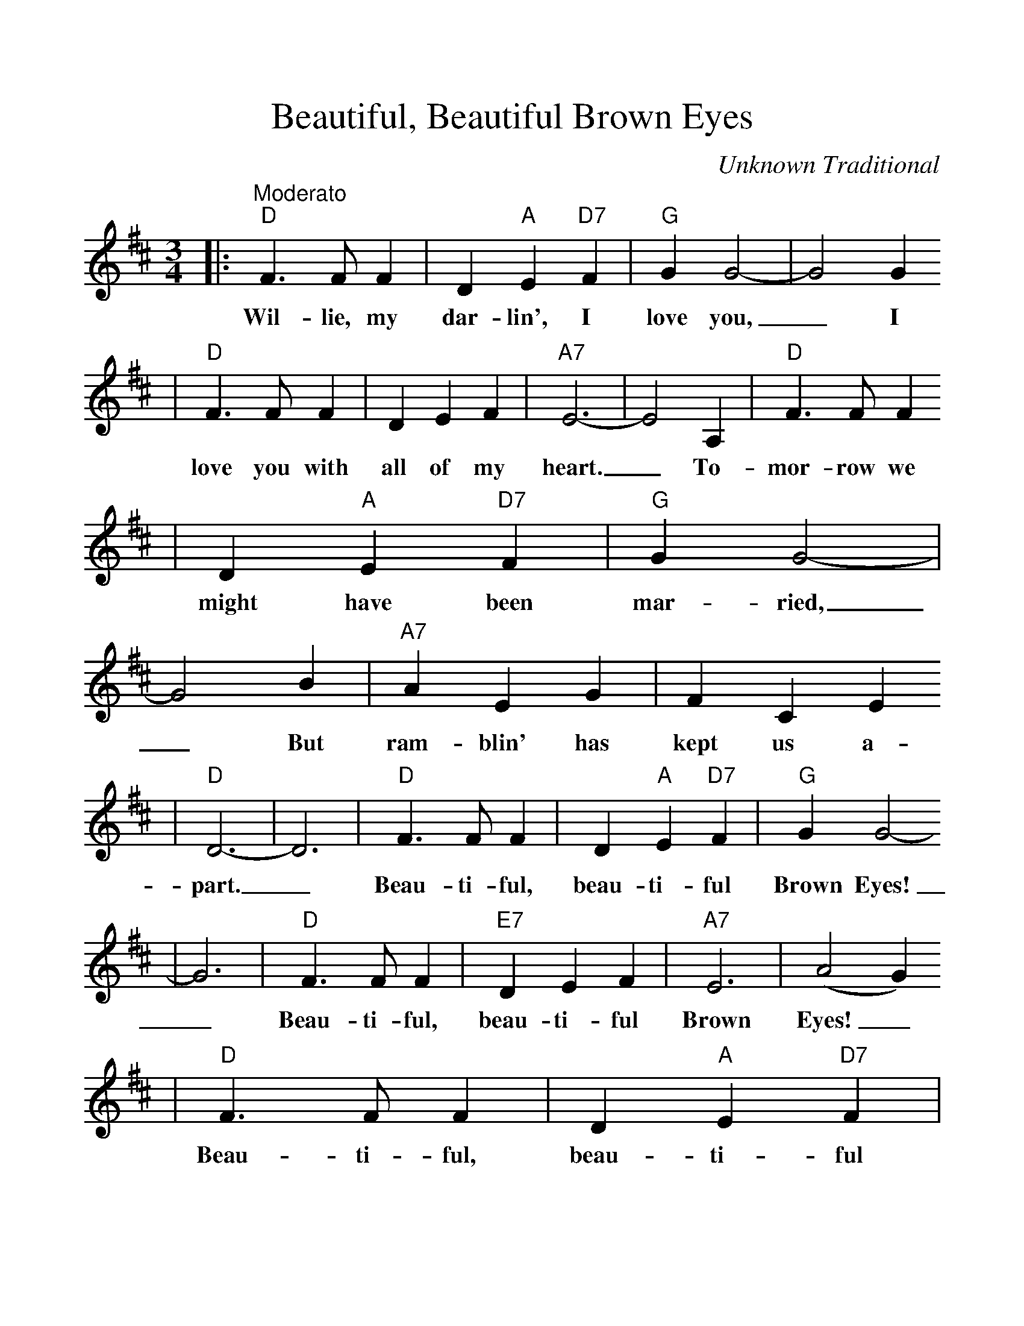 %%scale 1.1
X:1
T:Beautiful, Beautiful Brown Eyes
C:Unknown Traditional
M:3/4
L:1/4
K:D
|:"^Moderato""D"F3/2 F/2 F|D "A"E "D7"F|"G"G G2-|G2 G
w:Wil-lie, my dar-lin', I love you,_ I
|"D"F3/2 F/2 F|D E F|"A7"E3-|E2 A,|"D"F3/2 F/2 F
w:love you with all of my heart._ To-mor-row we
|D "A"E "D7"F|"G"G G2-|G2 B|"A7"A E G|F C E
w:might have been mar-ried,_ But ram-blin' has kept us a-
|"D"D3-|D3|"D"F3/2 F/2 F|D "A"E "D7"F|"G"G G2-
w:part._ Beau-ti-ful, beau-ti-ful Brown Eyes!
|G3|"D"F3/2 F/2 F|"E7"D E F|"A7"E3|(A2 G)
w:_Beau-ti-ful, beau-ti-ful Brown Eyes!_
|"D"F3/2 F/2 F|D "A"E "D7"F|"G"G G2-|G2 B|"A7"A E G
w:Beau-ti-ful, beau-ti-ful Brown Eyes!_ I'll nev-er love
|F C E|1"D"D3-|D3:|2"D"D2-"G"D-|"D"D3||
w:blue eyes a-gain,_ gain.__

